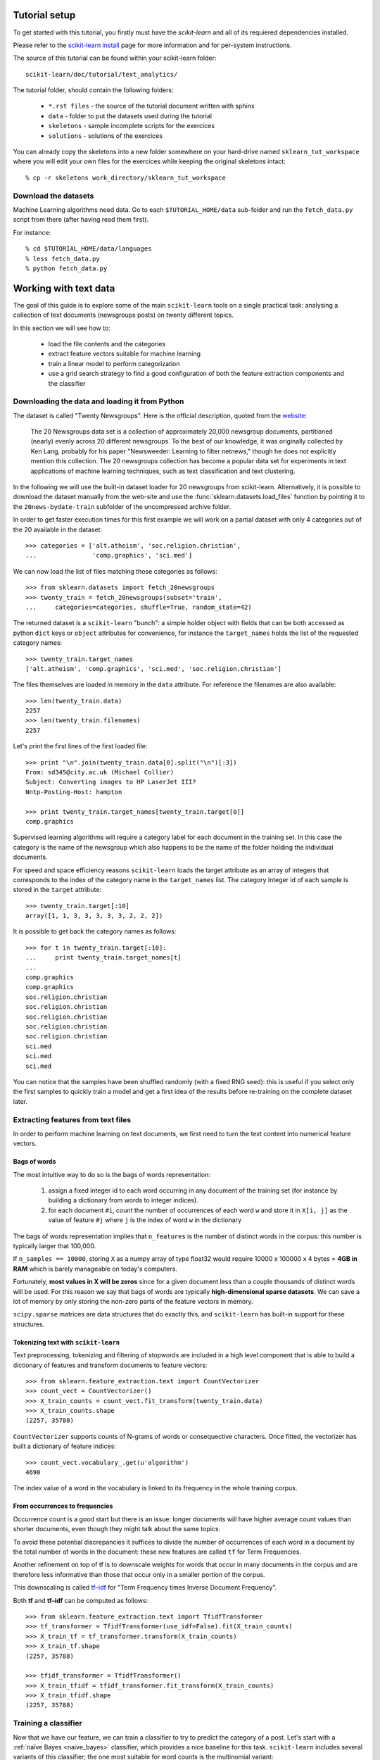 Tutorial setup
==============

To get started with this tutorial, you firstly must have the
*scikit-learn* and all of its requiered dependencies installed.

Please refer to the `scikit-learn install`_ page for more information
and for per-system instructions.

.. _`scikit-learn install`: http://scikit-learn.sourceforge.net/install.html

The source of this tutorial can be found within your
scikit-learn folder::

    scikit-learn/doc/tutorial/text_analytics/

The tutorial folder, should contain the following folders:

  * ``*.rst files`` - the source of the tutorial document written with sphinx

  * ``data`` - folder to put the datasets used during the tutorial

  * ``skeletons`` - sample incomplete scripts for the exercices

  * ``solutions`` - solutions of the exercices


You can already copy the skeletons into a new folder somewhere
on your hard-drive named ``sklearn_tut_workspace`` where you
will edit your own files for the exercices while keeping
the original skeletons intact::

    % cp -r skeletons work_directory/sklearn_tut_workspace


Download the datasets
---------------------

Machine Learning algorithms need data. Go to each ``$TUTORIAL_HOME/data``
sub-folder and run the ``fetch_data.py`` script from there (after
having read them first).

For instance::

    % cd $TUTORIAL_HOME/data/languages
    % less fetch_data.py
    % python fetch_data.py

Working with text data
======================

The goal of this guide is to explore some of the main ``scikit-learn``
tools on a single practical task: analysing a collection of text
documents (newsgroups posts) on twenty different topics.

In this section we will see how to:

  - load the file contents and the categories

  - extract feature vectors suitable for machine learning

  - train a linear model to perform categorization

  - use a grid search strategy to find a good configuration of both
    the feature extraction components and the classifier


Downloading the data and loading it from Python
-----------------------------------------------

The dataset is called "Twenty Newsgroups". Here is the official
description, quoted from the `website
<http://people.csail.mit.edu/jrennie/20Newsgroups/>`_:

  The 20 Newsgroups data set is a collection of approximately 20,000
  newsgroup documents, partitioned (nearly) evenly across 20 different
  newsgroups. To the best of our knowledge, it was originally collected
  by Ken Lang, probably for his paper "Newsweeder: Learning to filter
  netnews," though he does not explicitly mention this collection.
  The 20 newsgroups collection has become a popular data set for
  experiments in text applications of machine learning techniques,
  such as text classification and text clustering.

In the following we will use the built-in dataset loader for 20 newsgroups
from scikit-learn. Alternatively, it is possible to download the dataset
manually from the web-site and use the :func:`sklearn.datasets.load_files`
function by pointing it to the ``20news-bydate-train`` subfolder of the
uncompressed archive folder.

In order to get faster execution times for this first example we will
work on a partial dataset with only 4 categories out of the 20 available
in the dataset::

  >>> categories = ['alt.atheism', 'soc.religion.christian',
  ...               'comp.graphics', 'sci.med']

We can now load the list of files matching those categories as follows::

  >>> from sklearn.datasets import fetch_20newsgroups
  >>> twenty_train = fetch_20newsgroups(subset='train',
  ...     categories=categories, shuffle=True, random_state=42)

The returned dataset is a ``scikit-learn`` "bunch": a simple holder
object with fields that can be both accessed as python ``dict``
keys or ``object`` attributes for convenience, for instance the
``target_names`` holds the list of the requested category names::

  >>> twenty_train.target_names
  ['alt.atheism', 'comp.graphics', 'sci.med', 'soc.religion.christian']

The files themselves are loaded in memory in the ``data`` attribute. For
reference the filenames are also available::

  >>> len(twenty_train.data)
  2257
  >>> len(twenty_train.filenames)
  2257

Let's print the first lines of the first loaded file::

  >>> print "\n".join(twenty_train.data[0].split("\n")[:3])
  From: sd345@city.ac.uk (Michael Collier)
  Subject: Converting images to HP LaserJet III?
  Nntp-Posting-Host: hampton

  >>> print twenty_train.target_names[twenty_train.target[0]]
  comp.graphics

Supervised learning algorithms will require a category label for each
document in the training set. In this case the category is the name of the
newsgroup which also happens to be the name of the folder holding the
individual documents.

For speed and space efficiency reasons ``scikit-learn`` loads the
target attribute as an array of integers that corresponds to the
index of the category name in the ``target_names`` list. The category
integer id of each sample is stored in the ``target`` attribute::

  >>> twenty_train.target[:10]
  array([1, 1, 3, 3, 3, 3, 3, 2, 2, 2])

It is possible to get back the category names as follows::

  >>> for t in twenty_train.target[:10]:
  ...     print twenty_train.target_names[t]
  ...
  comp.graphics
  comp.graphics
  soc.religion.christian
  soc.religion.christian
  soc.religion.christian
  soc.religion.christian
  soc.religion.christian
  sci.med
  sci.med
  sci.med

You can notice that the samples have been shuffled randomly (with
a fixed RNG seed): this is useful if you select only the first
samples to quickly train a model and get a first idea of the results
before re-training on the complete dataset later.


Extracting features from text files
-----------------------------------

In order to perform machine learning on text documents, we first need to
turn the text content into numerical feature vectors.


Bags of words
~~~~~~~~~~~~~

The most intuitive way to do so is the bags of words representation:

  1. assign a fixed integer id to each word occurring in any document
     of the training set (for instance by building a dictionary
     from words to integer indices).

  2. for each document ``#i``, count the number of occurrences of each
     word ``w`` and store it in ``X[i, j]`` as the value of feature
     ``#j`` where ``j`` is the index of word ``w`` in the dictionary

The bags of words representation implies that ``n_features`` is
the number of distinct words in the corpus: this number is typically
larger that 100,000.

If ``n_samples == 10000``, storing ``X`` as a numpy array of type
float32 would require 10000 x 100000 x 4 bytes = **4GB in RAM** which
is barely manageable on today's computers.

Fortunately, **most values in X will be zeros** since for a given
document less than a couple thousands of distinct words will be
used. For this reason we say that bags of words are typically
**high-dimensional sparse datasets**. We can save a lot of memory by
only storing the non-zero parts of the feature vectors in memory.

``scipy.sparse`` matrices are data structures that do exactly this,
and ``scikit-learn`` has built-in support for these structures.


Tokenizing text with ``scikit-learn``
~~~~~~~~~~~~~~~~~~~~~~~~~~~~~~~~~~~~~

Text preprocessing, tokenizing and filtering of stopwords are included in a high level component that is able to build a
dictionary of features and transform documents to feature vectors::

  >>> from sklearn.feature_extraction.text import CountVectorizer
  >>> count_vect = CountVectorizer()
  >>> X_train_counts = count_vect.fit_transform(twenty_train.data)
  >>> X_train_counts.shape
  (2257, 35788)

``CountVectorizer`` supports counts of N-grams of words or consequective characters.
Once fitted, the vectorizer has built a dictionary of feature indices::

  >>> count_vect.vocabulary_.get(u'algorithm')
  4690

The index value of a word in the vocabulary is linked to its frequency
in the whole training corpus.

.. note:

  The method ``count_vect.fit_transform`` performs two actions:
  it learns the vocabulary and transforms the documents into count vectors.
  It's possible to separate these steps by calling
  ``count_vect.fit(twenty_train.data)`` followed by
  ``X_train_counts = count_vect.transform(twenty_train.data)``,
  but doing so would tokenize and vectorize each text file twice.


From occurrences to frequencies
~~~~~~~~~~~~~~~~~~~~~~~~~~~~~~~

Occurrence count is a good start but there is an issue: longer
documents will have higher average count values than shorter documents,
even though they might talk about the same topics.

To avoid these potential discrepancies it suffices to divide the
number of occurrences of each word in a document by the total number
of words in the document: these new features are called ``tf`` for Term
Frequencies.

Another refinement on top of tf is to downscale weights for words
that occur in many documents in the corpus and are therefore less
informative than those that occur only in a smaller portion of the
corpus.

This downscaling is called `tf–idf`_ for "Term Frequency times
Inverse Document Frequency".

.. _`tf–idf`: http://en.wikipedia.org/wiki/Tf–idf


Both **tf** and **tf–idf** can be computed as follows::

  >>> from sklearn.feature_extraction.text import TfidfTransformer
  >>> tf_transformer = TfidfTransformer(use_idf=False).fit(X_train_counts)
  >>> X_train_tf = tf_transformer.transform(X_train_counts)
  >>> X_train_tf.shape
  (2257, 35788)

  >>> tfidf_transformer = TfidfTransformer()
  >>> X_train_tfidf = tfidf_transformer.fit_transform(X_train_counts)
  >>> X_train_tfidf.shape
  (2257, 35788)


Training a classifier
---------------------

Now that we have our feature, we can train a classifier to try to predict
the category of a post. Let's start with a :ref:`naïve Bayes <naive_bayes>`
classifier, which
provides a nice baseline for this task. ``scikit-learn`` includes several
variants of this classifier; the one most suitable for word counts is the
multinomial variant::

  >>> from sklearn.naive_bayes import MultinomialNB
  >>> clf = MultinomialNB().fit(X_train_tfidf, twenty_train.target)

To try to predict the outcome on a new document we need to extract
the features using almost the same feature extracting chain as before.
The difference is that we call ``transform`` instead of ``fit_transform``
on the transformers, since they have already been fit to the training set::

  >>> docs_new = ['God is love', 'OpenGL on the GPU is fast']
  >>> X_new_counts = count_vect.transform(docs_new)
  >>> X_new_tfidf = tfidf_transformer.transform(X_new_counts)

  >>> predicted = clf.predict(X_new_tfidf)

  >>> for doc, category in zip(docs_new, predicted):
  ...     print '%r => %s' % (doc, twenty_train.target_names[category])
  ...
  'God is love' => soc.religion.christian
  'OpenGL on the GPU is fast' => comp.graphics


Building a pipeline
-------------------

In order to make the vectorizer => transformer => classifier easier
to work with, ``scikit-learn`` provides a ``Pipeline`` class that behaves
like a compound classifier::

  >>> from sklearn.pipeline import Pipeline
  >>> text_clf = Pipeline([('vect', CountVectorizer()),
  ...                      ('tfidf', TfidfTransformer()),
  ...                      ('clf', MultinomialNB()),
  ... ])

The names ``vect``, ``tfidf`` and ``clf`` (classifier) are arbitrary.
We shall see their use in the section on grid search, below.
We can now train the model with a single command::

  >>> _ = text_clf.fit(twenty_train.data, twenty_train.target)


Evaluation of the performance on the test set
---------------------------------------------

Evaluating the predictive accuracy of the model is equally easy::

  >>> import numpy as np
  >>> twenty_test = fetch_20newsgroups(subset='test',
  ...     categories=categories, shuffle=True, random_state=42)
  >>> docs_test = twenty_test.data
  >>> predicted = text_clf.predict(docs_test)
  >>> np.mean(predicted == twenty_test.target)            # doctest: +ELLIPSIS
  0.834...

I.e., we achieved 83.4% accuracy. Let's see if we can do better with a
linear :ref:`support vector machine (SVM) <svm>`,
which is widely regarded as one of
the best text classification algorithms (although it's also a bit slower
than naïve Bayes). We can change the learner by just plugging a different
classifier object into our pipeline::

  >>> from sklearn.linear_model import SGDClassifier
  >>> text_clf = Pipeline([('vect', CountVectorizer()),
  ...                      ('tfidf', TfidfTransformer()),
  ...                      ('clf', SGDClassifier(loss='hinge', penalty='l2',
  ...                                            alpha=1e-3, n_iter=5)),
  ... ])
  >>> _ = text_clf.fit(twenty_train.data, twenty_train.target)
  >>> predicted = text_clf.predict(docs_test)
  >>> np.mean(predicted == twenty_test.target)            # doctest: +ELLIPSIS
  0.912...

``scikit-learn`` further provides utilities for more detailed performance
analysis of the results::

  >>> from sklearn import metrics
  >>> print metrics.classification_report(twenty_test.target, predicted,
  ...     target_names=twenty_test.target_names)
  ...                                         # doctest: +NORMALIZE_WHITESPACE
                          precision    recall  f1-score   support
  <BLANKLINE>
             alt.atheism       0.94      0.82      0.87       319
           comp.graphics       0.88      0.98      0.92       389
                 sci.med       0.95      0.89      0.92       396
  soc.religion.christian       0.90      0.95      0.92       398
  <BLANKLINE>
             avg / total       0.92      0.91      0.91      1502
  <BLANKLINE>

  >>> metrics.confusion_matrix(twenty_test.target, predicted)
  array([[261,  10,  12,  36],
         [  5, 380,   2,   2],
         [  7,  32, 353,   4],
         [  6,  11,   4, 377]])

As expected the confusion matrix shows that posts from the newsgroups
on atheism and christian are more often confused for one another than
with computer graphics.

.. note:

  SGD stands for Stochastic Gradient Descent. This is a simple
  optimization algorithms that is known to be scalable when the dataset
  has many samples.

  By setting ``loss="hinge"`` and ``penalty="l2"`` we are configuring
  the classifier model to tune it's parameters for the linear Support
  Vector Machine cost function.

  Alternatively we could have used ``sklearn.svm.LinearSVC`` (Linear
  Support Vector Machine Classifier) that provides an alternative
  optimizer for the same cost function based on the liblinear_ C++
  library.

.. _liblinear: http://www.csie.ntu.edu.tw/~cjlin/liblinear/


Parameter tuning using grid search
----------------------------------

We've already encountered some parameters such as ``use_idf`` in the
``TfidfTransformer``. Classifiers tend to have many parameters as well;
e.g., ``MultinomialNB`` includes a smoothing parameter ``alpha`` and
``SGDClassifier`` has a penalty parameter ``alpha`` and configurable loss
and penalty terms in the objective function (see the module documentation,
or use the Python ``help`` function, to get a description of these).

Instead of tweaking the parameters of the various components of the
chain, it is possible to run an exhaustive search of the best
parameters on a grid of possible values. We try out all classifiers
on either words or bigrams, with or without idf, and with a penalty
parameter of either 100 or 1000 for the linear SVM::

  >>> from sklearn.grid_search import GridSearchCV
  >>> parameters = {'vect__ngram_range': [(1, 1), (1, 2)],
  ...               'tfidf__use_idf': (True, False),
  ...               'clf__alpha': (1e-2, 1e-3),
  ... }

Obviously, such an exhaustive search can be expensive. If we have multiple
CPU cores at our disposal, we can tell the grid searcher to try these eight
parameter combinations in parallel with the ``n_jobs`` parameter. If we give
this parameter a value of ``-1``, grid search will detect how many cores
are installed and uses them all::

  >>> gs_clf = GridSearchCV(text_clf, parameters, n_jobs=-1)

The grid search instance behaves like a normal ``scikit-learn``
model. Let's perform the search on a smaller subset of the training data
to speed up the computation::

  >>> gs_clf = gs_clf.fit(twenty_train.data[:400], twenty_train.target[:400])

The result of calling ``fit`` on a ``GridSearchCV`` object is a classifier
that we can use to ``predict``::

  >>> twenty_train.target_names[gs_clf.predict(['God is love'])]
  'soc.religion.christian'

but otherwise, it's a pretty large and clumsy object. We can, however, get the
optimal parameters out by inspecting the object's ``grid_scores_`` attribute,
which is a list of parameters/score pairs. To get the best scoring attributes,
we can do::

  >>> best_parameters, score, _ = max(gs_clf.grid_scores_, key=lambda x: x[1])
  >>> for param_name in sorted(parameters.keys()):
  ...     print "%s: %r" % (param_name, best_parameters[param_name])
  ...
  clf__alpha: 0.001
  tfidf__use_idf: True
  vect__ngram_range: (1, 1)

  >>> score                                              # doctest: +ELLIPSIS
  0.902...

.. note:

  A ``GridSearchCV`` object also stores the best classifier that it trained
  as its ``best_estimator_`` attribute. In this case, that isn't much use as
  we trained on a small, 400-document subset of our full training set.



Exercises
=========

To do the exercises, copy the content of the 'skeletons' folder as
a new folder named 'workspace'::

  % cp -r skeletons workspace

You can then edit the content of the workspace without fear of loosing
the original exercise instructions.

Then fire an ipython shell and run the work-in-progress script with::

  [1] %run workspace/exercise_XX_script.py arg1 arg2 arg3

If an exception is triggered, use ``%debug`` to fire-up a post
mortem ipdb session.

Refine the implementation and iterate until the exercise is solved.

**For each exercise, the skeleton file provides all the necessary import
statements, boilerplate code to load the data and sample code to evaluate
the predictive accurracy of the model.**


Exercise 1: Language identification
-----------------------------------

- Write a text classification pipeline using a custom preprocessor and
  ``CharNGramAnalyzer`` using data from Wikipedia articles as training set.

- Evaluate the performance on some held out test set.

ipython command line::

  %run workspace/exercise_01_language_train_model.py data/languages/paragraphs/


Exercise 2: Sentiment Analysis on movie reviews
-----------------------------------------------

- Write a text classification pipeline to classify movie reviews as either
  positive or negative.

- Find a good set of parameters using grid search.

- Evaluate the performance on a held out test set.

ipython command line::

  %run workspace/exercise_02_sentiment.py data/movie_reviews/txt_sentoken/


Exercise 3: CLI text classification utility
-------------------------------------------

Using the results of the previous exercises and the ``cPickle``
module of the standard library, write a command line utility that
detects the language of some text provided on ``stdin`` and estimate
the polarity (positive or negative) if the text is written in
English.

Bonus point if the utility is able to give a confidence level for its
predictions.


Exercise 4: Face recognition
----------------------------

Build a classifier that recognizes persons on face pictures from the
Labeled Faces in the Wild dataset.

ipython command line::

  %run workspace/exercise_04_face_recognition.py data/data/labeled_faces_wild/lfw_preprocessed/
